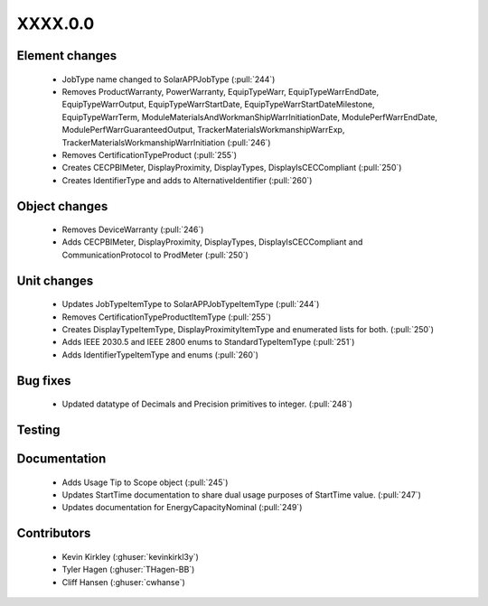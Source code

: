 
.. _whatsnew_dev:

XXXX.0.0
--------

Element changes
~~~~~~~~~~~~~~~
 * JobType name changed to SolarAPPJobType (:pull:`244`)
 * Removes ProductWarranty, PowerWarranty, EquipTypeWarr, EquipTypeWarrEndDate, EquipTypeWarrOutput, EquipTypeWarrStartDate, EquipTypeWarrStartDateMilestone, EquipTypeWarrTerm, ModuleMaterialsAndWorkmanShipWarrInitiationDate, ModulePerfWarrEndDate, ModulePerfWarrGuaranteedOutput, TrackerMaterialsWorkmanshipWarrExp, TrackerMaterialsWorkmanshipWarrInitiation (:pull:`246`)
 * Removes CertificationTypeProduct (:pull:`255`)
 * Creates CECPBIMeter, DisplayProximity, DisplayTypes, DisplayIsCECCompliant (:pull:`250`)
 * Creates IdentifierType and adds to AlternativeIdentifier (:pull:`260`)

Object changes
~~~~~~~~~~~~~~
 * Removes DeviceWarranty (:pull:`246`)
 * Adds CECPBIMeter, DisplayProximity, DisplayTypes, DisplayIsCECCompliant and CommunicationProtocol to ProdMeter (:pull:`250`)

Unit changes
~~~~~~~~~~~~
 * Updates JobTypeItemType to SolarAPPJobTypeItemType (:pull:`244`)
 * Removes CertificationTypeProductItemType (:pull:`255`)
 * Creates DisplayTypeItemType, DisplayProximityItemType and enumerated lists for both. (:pull:`250`)
 * Adds IEEE 2030.5 and IEEE 2800 enums to StandardTypeItemType (:pull:`251`)
 * Adds IdentifierTypeItemType and enums (:pull:`260`)

Bug fixes
~~~~~~~~~
 * Updated datatype of Decimals and Precision primitives to integer. (:pull:`248`)

Testing
~~~~~~~

Documentation
~~~~~~~~~~~~~
 * Adds Usage Tip to Scope object (:pull:`245`)
 * Updates StartTime documentation to share dual usage purposes of StartTime value. (:pull:`247`)
 * Updates documentation for EnergyCapacityNominal (:pull:`249`)

Contributors
~~~~~~~~~~~~
 * Kevin Kirkley (:ghuser:`kevinkirkl3y`)
 * Tyler Hagen (:ghuser:`THagen-BB`)
 * Cliff Hansen (:ghuser:`cwhanse`)
  
